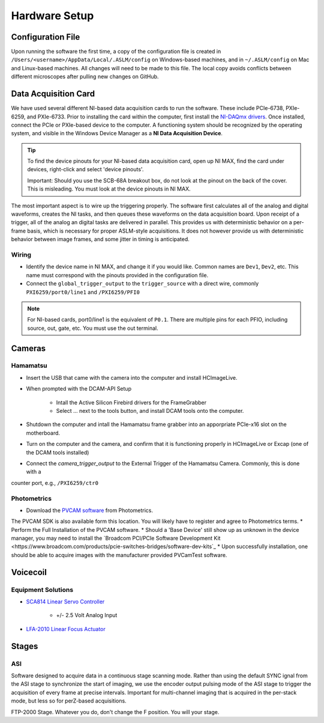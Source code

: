 Hardware Setup
====================

Configuration File
------------------
Upon running the software the first time, a copy of the configuration file is created in
``/Users/<username>/AppData/Local/.ASLM/config`` on Windows-based machines, and in ``~/.ASLM/config`` on Mac and
Linux-based machines. All changes will need to be made to this file.
The local copy avoids conflicts between different microscopes after pulling new changes on GitHub.

Data Acquisition Card
------------------------
We have used several different NI-based data acquisition cards to run the software.
These include PCIe-6738, PXIe-6259, and PXIe-6733. Prior to installing the card within the computer, first install
the `NI-DAQmx drivers <https://www.ni.com/en-us/support/downloads/drivers/download.ni-daqmx.html#464560>`_. Once installed,
connect the PCIe or PXIe-based device to the computer. A functioning system should be recognized by the operating system,
and visible in the Windows Device Manager as a **NI Data Acquisition Device**.

.. tip::

    To find the device pinouts for your NI-based data acquisition card, open up NI MAX, find the card under devices,
    right-click and select 'device pinouts'.

    Important: Should you use the SCB-68A breakout box, do not look at the pinout on the back of the cover.
    This is misleading. You must look at the device pinouts in NI MAX.

The most important aspect is to wire up the triggering properly. The software first calculates all of the analog and digital waveforms, creates the NI tasks, and then queues these waveforms on the data acquisition board.
Upon receipt of a trigger, all of the analog an digital tasks are delivered in parallel. This provides us with deterministic behavior on a per-frame basis, which is necessary for proper ASLM-style acquisitions. It does not
however provide us with deterministic behavior between image frames, and some jitter in timing is anticipated.



Wiring
^^^^^^^^^^^^

- Identify the device name in NI MAX, and change it if you would like. Common names are ``Dev1``, ``Dev2``, etc. This name must correspond with the pinouts provided in the configuration file.

- Connect the ``global_trigger_output`` to the ``trigger_source`` with a direct wire, commonly ``PXI6259/port0/line1`` and ``/PXI6259/PFI0``

.. note::

    For NI-based cards, port0/line1 is the equivalent of ``P0.1``.
    There are multiple pins for each PFIO, including source, out, gate, etc. You must use the out terminal.

Cameras
----------
Hamamatsu
^^^^^^^^^^
* Insert the USB that came with the camera into the computer and install HCImageLive.
* When prompted with the DCAM-API Setup

    * Intall the Active Silicon Firebird drivers for the FrameGrabber
    * Select ... next to the tools button, and install DCAM tools onto the computer.

* Shutdown the computer and intall the Hamamatsu frame grabber into an apporpriate PCIe-x16 slot on the motherboard.
* Turn on the computer and the camera, and confirm that it is functioning properly in HCImageLive or Excap (one of the DCAM tools installed)
* Connect the `camera_trigger_output` to the External Trigger of the Hamamatsu Camera. Commonly, this is done with a
counter port, e.g., ``/PXI6259/ctr0``

Photometrics
^^^^^^^^^^^^
* Download the `PVCAM software <https://www.photometrics.com/support/software-and-drivers>`_ from Photometrics.
The PVCAM SDK is also available form this location.
You will likely have to register and agree to Photometrics terms.
* Perform the Full Installation of the PVCAM software.
* Should a 'Base Device' still show up as unknown in the device manager, you may need to install the 
`Broadcom PCI/PCIe Software Development Kit <https://www.broadcom.com/products/pcie-switches-bridges/software-dev-kits`_
* Upon successfully installation, one should be able to acquire images with the manufacturer provided PVCamTest software.
 

Voicecoil
--------------

Equipment Solutions
^^^^^^^^^^^^^^^^^^^^^

* `SCA814 Linear Servo Controller <https://www.equipsolutions.com/products/linear-servo-controllers/sca814-linear-servo-controller/>`_

    * +/- 2.5 Volt Analog Input

* `LFA-2010 Linear Focus Actuator <https://www.equipsolutions.com/products/linear-focus-actuators/lfa-2010-linear-focus-actuator/>`_


Stages
------
ASI
^^^^^
Software designed to acquire data in a continuous stage scanning mode. Rather than using the default SYNC ignal
from the ASI stage to synchronize the start of imaging, we use the encoder output pulsing mode of the ASI stage to
trigger the acquisition of every frame at precise intervals.  Important for multi-channel imaging that is acquired in
the per-stack mode, but less so for perZ-based acquisitions.

FTP-2000 Stage. Whatever you do, don't change the F position. You will your stage.